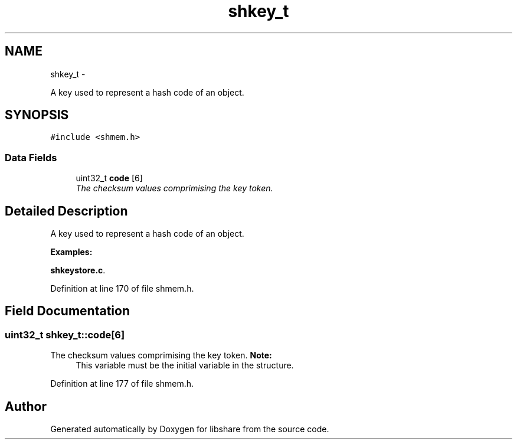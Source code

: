 .TH "shkey_t" 3 "13 Nov 2014" "Version 2.16" "libshare" \" -*- nroff -*-
.ad l
.nh
.SH NAME
shkey_t \- 
.PP
A key used to represent a hash code of an object.  

.SH SYNOPSIS
.br
.PP
.PP
\fC#include <shmem.h>\fP
.SS "Data Fields"

.in +1c
.ti -1c
.RI "uint32_t \fBcode\fP [6]"
.br
.RI "\fIThe checksum values comprimising the key token. \fP"
.in -1c
.SH "Detailed Description"
.PP 
A key used to represent a hash code of an object. 
.PP
\fBExamples: \fP
.in +1c
.PP
\fBshkeystore.c\fP.
.PP
Definition at line 170 of file shmem.h.
.SH "Field Documentation"
.PP 
.SS "uint32_t \fBshkey_t::code\fP[6]"
.PP
The checksum values comprimising the key token. \fBNote:\fP
.RS 4
This variable must be the initial variable in the structure. 
.RE
.PP

.PP
Definition at line 177 of file shmem.h.

.SH "Author"
.PP 
Generated automatically by Doxygen for libshare from the source code.
